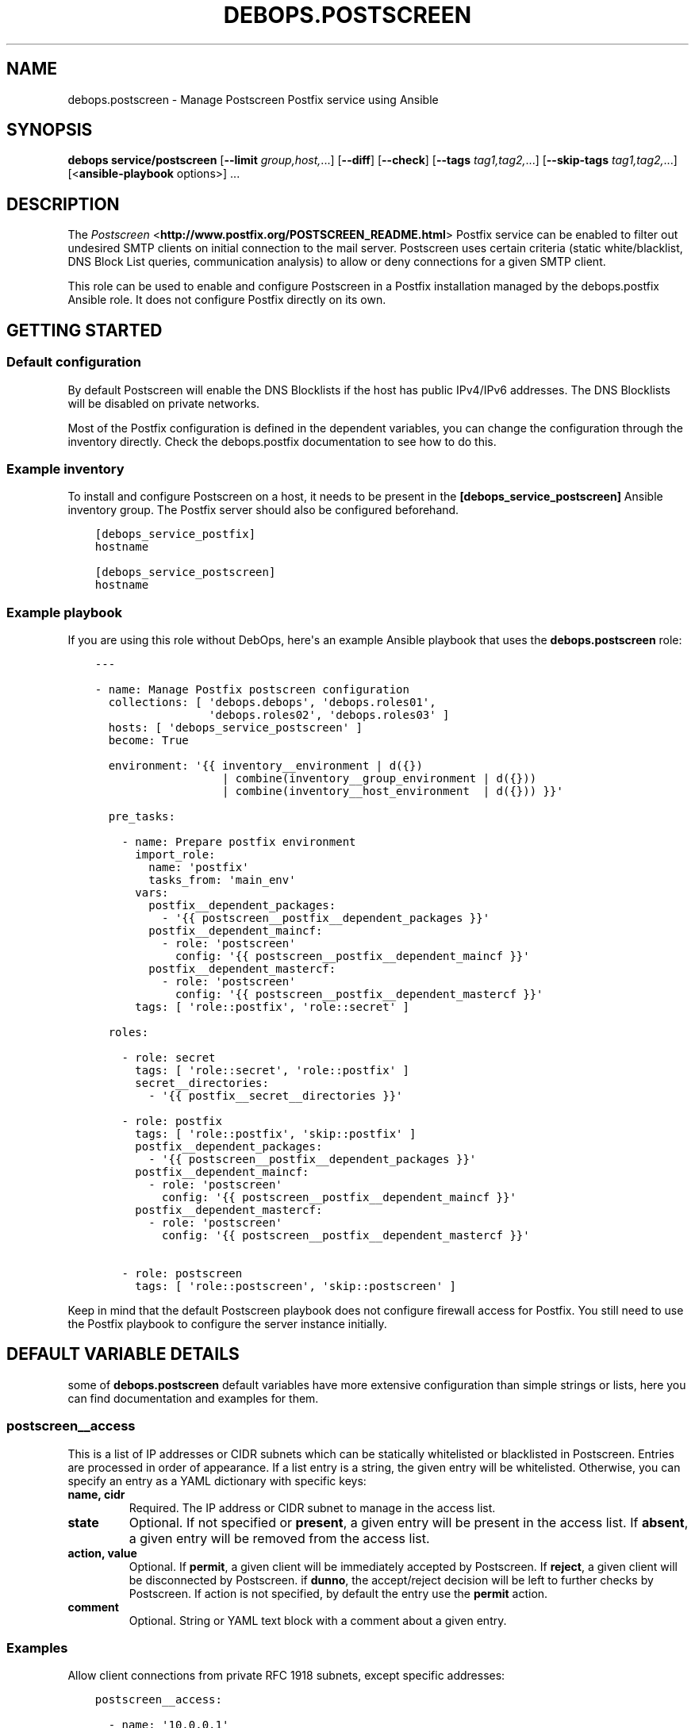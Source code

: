 .\" Man page generated from reStructuredText.
.
.TH "DEBOPS.POSTSCREEN" "5" "Feb 17, 2022" "v2.2.6" "DebOps"
.SH NAME
debops.postscreen \- Manage Postscreen Postfix service using Ansible
.
.nr rst2man-indent-level 0
.
.de1 rstReportMargin
\\$1 \\n[an-margin]
level \\n[rst2man-indent-level]
level margin: \\n[rst2man-indent\\n[rst2man-indent-level]]
-
\\n[rst2man-indent0]
\\n[rst2man-indent1]
\\n[rst2man-indent2]
..
.de1 INDENT
.\" .rstReportMargin pre:
. RS \\$1
. nr rst2man-indent\\n[rst2man-indent-level] \\n[an-margin]
. nr rst2man-indent-level +1
.\" .rstReportMargin post:
..
.de UNINDENT
. RE
.\" indent \\n[an-margin]
.\" old: \\n[rst2man-indent\\n[rst2man-indent-level]]
.nr rst2man-indent-level -1
.\" new: \\n[rst2man-indent\\n[rst2man-indent-level]]
.in \\n[rst2man-indent\\n[rst2man-indent-level]]u
..
.SH SYNOPSIS
.sp
\fBdebops service/postscreen\fP [\fB\-\-limit\fP \fIgroup,host,\fP\&...] [\fB\-\-diff\fP] [\fB\-\-check\fP] [\fB\-\-tags\fP \fItag1,tag2,\fP\&...] [\fB\-\-skip\-tags\fP \fItag1,tag2,\fP\&...] [<\fBansible\-playbook\fP options>] ...
.SH DESCRIPTION
.sp
The \fI\%Postscreen\fP <\fBhttp://www.postfix.org/POSTSCREEN_README.html\fP> Postfix
service can be enabled to filter out undesired SMTP clients on initial
connection to the mail server. Postscreen uses certain criteria (static
white/blacklist, DNS Block List queries, communication analysis) to allow or
deny connections for a given SMTP client.
.sp
This role can be used to enable and configure Postscreen in a Postfix
installation managed by the debops.postfix Ansible role. It does not configure
Postfix directly on its own.
.SH GETTING STARTED
.SS Default configuration
.sp
By default Postscreen will enable the DNS Blocklists if the host has public
IPv4/IPv6 addresses. The DNS Blocklists will be disabled on private networks.
.sp
Most of the Postfix configuration is defined in the dependent variables, you
can change the configuration through the inventory directly. Check the
debops.postfix documentation to see how to do this.
.SS Example inventory
.sp
To install and configure Postscreen on a host, it needs to be present in the
\fB[debops_service_postscreen]\fP Ansible inventory group. The Postfix server
should also be configured beforehand.
.INDENT 0.0
.INDENT 3.5
.sp
.nf
.ft C
[debops_service_postfix]
hostname

[debops_service_postscreen]
hostname
.ft P
.fi
.UNINDENT
.UNINDENT
.SS Example playbook
.sp
If you are using this role without DebOps, here\(aqs an example Ansible playbook
that uses the \fBdebops.postscreen\fP role:
.INDENT 0.0
.INDENT 3.5
.sp
.nf
.ft C
\-\-\-

\- name: Manage Postfix postscreen configuration
  collections: [ \(aqdebops.debops\(aq, \(aqdebops.roles01\(aq,
                 \(aqdebops.roles02\(aq, \(aqdebops.roles03\(aq ]
  hosts: [ \(aqdebops_service_postscreen\(aq ]
  become: True

  environment: \(aq{{ inventory__environment | d({})
                   | combine(inventory__group_environment | d({}))
                   | combine(inventory__host_environment  | d({})) }}\(aq

  pre_tasks:

    \- name: Prepare postfix environment
      import_role:
        name: \(aqpostfix\(aq
        tasks_from: \(aqmain_env\(aq
      vars:
        postfix__dependent_packages:
          \- \(aq{{ postscreen__postfix__dependent_packages }}\(aq
        postfix__dependent_maincf:
          \- role: \(aqpostscreen\(aq
            config: \(aq{{ postscreen__postfix__dependent_maincf }}\(aq
        postfix__dependent_mastercf:
          \- role: \(aqpostscreen\(aq
            config: \(aq{{ postscreen__postfix__dependent_mastercf }}\(aq
      tags: [ \(aqrole::postfix\(aq, \(aqrole::secret\(aq ]

  roles:

    \- role: secret
      tags: [ \(aqrole::secret\(aq, \(aqrole::postfix\(aq ]
      secret__directories:
        \- \(aq{{ postfix__secret__directories }}\(aq

    \- role: postfix
      tags: [ \(aqrole::postfix\(aq, \(aqskip::postfix\(aq ]
      postfix__dependent_packages:
        \- \(aq{{ postscreen__postfix__dependent_packages }}\(aq
      postfix__dependent_maincf:
        \- role: \(aqpostscreen\(aq
          config: \(aq{{ postscreen__postfix__dependent_maincf }}\(aq
      postfix__dependent_mastercf:
        \- role: \(aqpostscreen\(aq
          config: \(aq{{ postscreen__postfix__dependent_mastercf }}\(aq

    \- role: postscreen
      tags: [ \(aqrole::postscreen\(aq, \(aqskip::postscreen\(aq ]

.ft P
.fi
.UNINDENT
.UNINDENT
.sp
Keep in mind that the default Postscreen playbook does not configure firewall
access for Postfix. You still need to use the Postfix playbook to configure the
server instance initially.
.SH DEFAULT VARIABLE DETAILS
.sp
some of \fBdebops.postscreen\fP default variables have more extensive configuration
than simple strings or lists, here you can find documentation and examples for
them.
.SS postscreen__access
.sp
This is a list of IP addresses or CIDR subnets which can be statically
whitelisted or blacklisted in Postscreen. Entries are processed in order of
appearance. If a list entry is a string, the given entry will be whitelisted.
Otherwise, you can specify an entry as a YAML dictionary with specific keys:
.INDENT 0.0
.TP
.B \fBname\fP, \fBcidr\fP
Required. The IP address or CIDR subnet to manage in the access list.
.TP
.B \fBstate\fP
Optional. If not specified or \fBpresent\fP, a given entry will be present in
the access list. If \fBabsent\fP, a given entry will be removed from the access
list.
.TP
.B \fBaction\fP, \fBvalue\fP
Optional. If \fBpermit\fP, a given client will be immediately accepted by
Postscreen. If \fBreject\fP, a given client will be disconnected by Postscreen.
if \fBdunno\fP, the accept/reject decision will be left to further checks by
Postscreen. If action is not specified, by default the entry use the
\fBpermit\fP action.
.TP
.B \fBcomment\fP
Optional. String or YAML text block with a comment about a given entry.
.UNINDENT
.SS Examples
.sp
Allow client connections from private RFC 1918 subnets, except specific
addresses:
.INDENT 0.0
.INDENT 3.5
.sp
.nf
.ft C
postscreen__access:

  \- name: \(aq10.0.0.1\(aq
    action: \(aqdunno\(aq
    comment: \(aqLocal gateway\(aq

  \- \(aq10.0.0.0/8\(aq
  \- \(aq172.16.0.0/12\(aq
  \- \(aq192.168.0.0/16\(aq
.ft P
.fi
.UNINDENT
.UNINDENT
.SS postscreen__dnsbl_reply_pcre_map
.sp
This list contains regular expressions that specify the DNS blocklists. When
Postscreen checks the client\(aqs IP address against DNS blocklists and a client
is blocked, Postscreen rejects the client\(aqs connection with a message. This
list can be used to define what message is sent to the client after it has been
blocked by Postscreen.
.sp
You can specify list entries as PCRE regular expressions, in that case they
will use the default response defined in the
\fBpostscreen__dnsbl_default_reply\fP\&. Alternatively, you can specify
entries as YAML dictionaries with specific parameters:
.INDENT 0.0
.TP
.B \fBname\fP, \fBpcre\fP
Required. A regular expression that identifies a DNS Blocklist.
.TP
.B \fBvalue\fP, \fBreply\fP
Optional. A string that specifies the response sent to the client when its
connection is blocked by a given DNS Blocklist.
.TP
.B \fBstate\fP
Optional. If not specified or \fBpresent\fP, a given entry will be added in the
configuration file. If \fBabsent\fP, a given entry will be removed from the
configuration file.
.TP
.B \fBcomment\fP
Optional. String or YAML text block with a comment for a given entry.
.UNINDENT
.SS Examples
.sp
Define a custom response for a RBL:
.INDENT 0.0
.INDENT 3.5
.sp
.nf
.ft C
postscreen__dnsbl_reply_pcre_map:

  \- pcre: \(aq/^rbl\e.example\e.org$/\(aq
    reply: \(aqBlocked by a DNS RBL\(aq
.ft P
.fi
.UNINDENT
.UNINDENT
.SH AUTHOR
Maciej Delmanowski
.SH COPYRIGHT
2014-2022, Maciej Delmanowski, Nick Janetakis, Robin Schneider and others
.\" Generated by docutils manpage writer.
.
